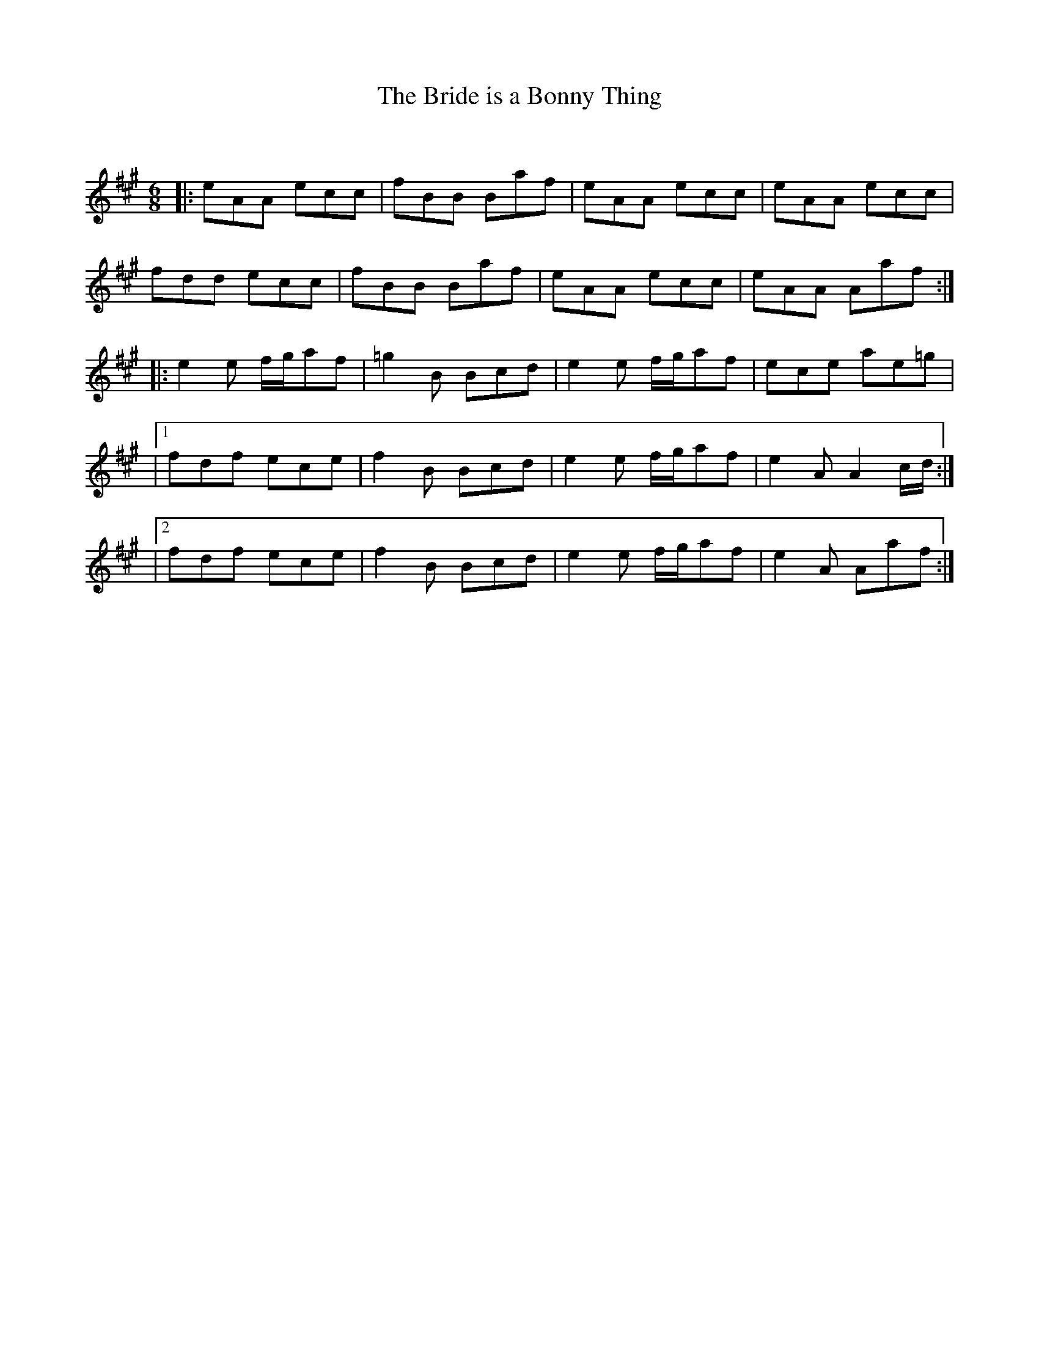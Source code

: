 X:1
T: The Bride is a Bonny Thing
C:
R:Jig
Q:180
K:A
M:6/8
L:1/16
|:e2A2A2 e2c2c2|f2B2B2 B2a2f2|e2A2A2 e2c2c2|e2A2A2 e2c2c2|
f2d2d2 e2c2c2|f2B2B2 B2a2f2|e2A2A2 e2c2c2|e2A2A2 A2a2f2:|
|:e4e2 fga2f2|=g4B2 B2c2d2|e4e2 fga2f2|e2c2e2 a2e2=g2|
|1f2d2f2 e2c2e2|f4B2 B2c2d2|e4e2 fga2f2|e4A2 A4cd:|
|2f2d2f2 e2c2e2|f4B2 B2c2d2|e4e2 fga2f2|e4A2 A2a2f2:|
